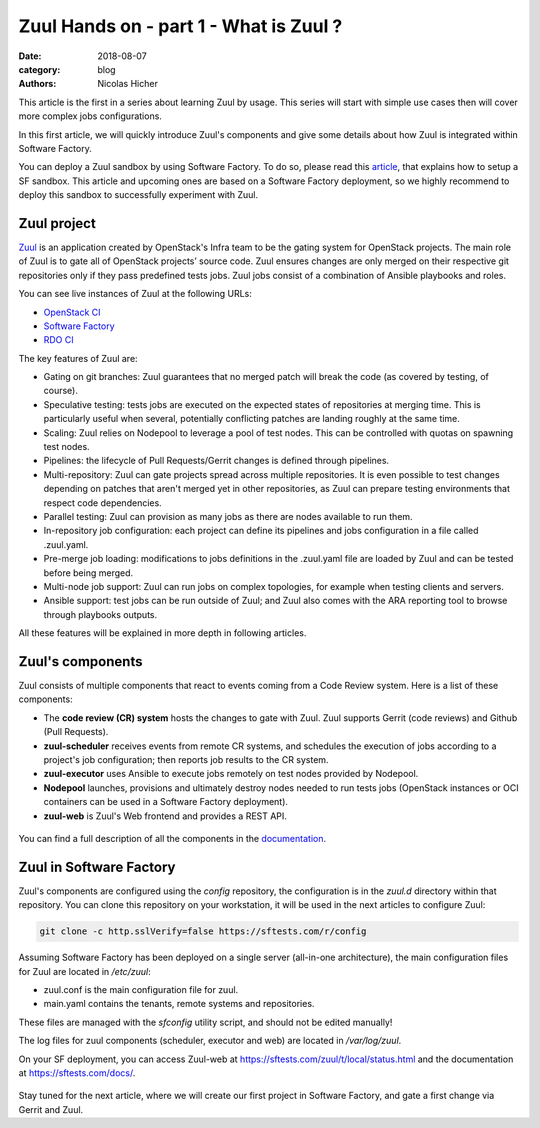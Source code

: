 Zuul Hands on - part 1 - What is Zuul ?
---------------------------------------

:date: 2018-08-07
:category: blog
:authors: Nicolas Hicher

This article is the first in a series about learning Zuul by usage. This series
will start with simple use cases then will cover more complex jobs
configurations.

In this first article, we will quickly introduce Zuul's components and give some
details about how Zuul is integrated within Software Factory.

You can deploy a Zuul sandbox by using Software Factory. To do so, please read
this `article
<http://www.softwarefactory-project.io/how-to-setup-a-software-factory-sandbox.html>`_,
that explains how to setup a SF sandbox. This article and upcoming ones are based
on a Software Factory deployment, so we highly recommend to deploy this sandbox
to successfully experiment with Zuul.

Zuul project
............
`Zuul <https://docs.openstack.org/infra/zuul/>`_ is an application created by
OpenStack's Infra team to be the gating system for OpenStack projects. The main
role of Zuul is to gate all of OpenStack projects’ source code. Zuul ensures
changes are only merged on their respective git repositories only if they pass
predefined tests jobs. Zuul jobs consist of a combination of Ansible playbooks and
roles.

You can see live instances of Zuul at the following URLs:

* `OpenStack CI <https://zuul.openstack.org>`_
* `Software Factory <https://softwarefactory-project.io/zuul/>`_
* `RDO CI <https://review.rdoproject.org/zuul/status.html>`_

The key features of Zuul are:

* Gating on git branches: Zuul guarantees that no merged patch will break the code (as covered by testing, of course).
* Speculative testing: tests jobs are executed on the expected states of repositories at merging time.
  This is particularly useful when several, potentially conflicting patches are landing roughly at the same time.
* Scaling: Zuul relies on Nodepool to leverage a pool of test nodes. This can be controlled with quotas on spawning test nodes.
* Pipelines: the lifecycle of Pull Requests/Gerrit changes is defined through pipelines.
* Multi-repository: Zuul can gate projects spread across multiple repositories.
  It is even possible to test changes depending on patches that aren't merged yet in other repositories,
  as Zuul can prepare testing environments that respect code dependencies.
* Parallel testing: Zuul can provision as many jobs as there are nodes available to run them.
* In-repository job configuration: each project can define its pipelines and jobs configuration in a file called .zuul.yaml.
* Pre-merge job loading: modifications to jobs definitions in the .zuul.yaml file
  are loaded by Zuul and can be tested before being merged.
* Multi-node job support: Zuul can run jobs on complex topologies, for example when testing clients and servers.
* Ansible support: test jobs can be run outside of Zuul; and Zuul also comes with the ARA reporting tool to browse through playbooks outputs.

All these features will be explained in more depth in following articles.

Zuul's components
.................

Zuul consists of multiple components that react to events coming from a Code Review
system. Here is a list of these components:

* The **code review (CR) system** hosts the changes to gate with Zuul. Zuul supports Gerrit (code reviews) and Github (Pull Requests).
* **zuul-scheduler** receives events from remote CR systems, and schedules the execution of jobs
  according to a project's job configuration; then reports job results to the CR system.
* **zuul-executor** uses Ansible to execute jobs remotely on test nodes provided by Nodepool.
* **Nodepool** launches, provisions and ultimately destroy nodes needed to run tests jobs (OpenStack instances
  or OCI containers can be used in a Software Factory deployment).
* **zuul-web** is Zuul's Web frontend and provides a REST API.

.. figure:: images/simple_zuul_arch.png
   :width: 80%

You can find a full description of all the components in the `documentation
<https://docs.openstack.org/infra/zuul/admin/components.html>`_.

Zuul in Software Factory
........................

Zuul's components are configured using the *config* repository, the configuration is
in the *zuul.d* directory within that repository. You can clone this repository on your workstation, it will be used in
the next articles to configure Zuul:

.. code-block:: bash

   git clone -c http.sslVerify=false https://sftests.com/r/config

Assuming Software Factory has been deployed on a single server (all-in-one architecture),
the main configuration files for Zuul are located in */etc/zuul*:

* zuul.conf is the main configuration file for zuul.
* main.yaml contains the tenants, remote systems and repositories.

These files are managed with the *sfconfig* utility script, and should not be
edited manually!

The log files for zuul components (scheduler, executor and web) are located in
*/var/log/zuul*.

On your SF deployment, you can access Zuul-web at `<https://sftests.com/zuul/t/local/status.html>`_ and
the documentation at `<https://sftests.com/docs/>`_.

.. figure:: images/zuul_web.png
   :width: 80%

Stay tuned for the next article, where we will create our first project in
Software Factory, and gate a first change via Gerrit and Zuul.
